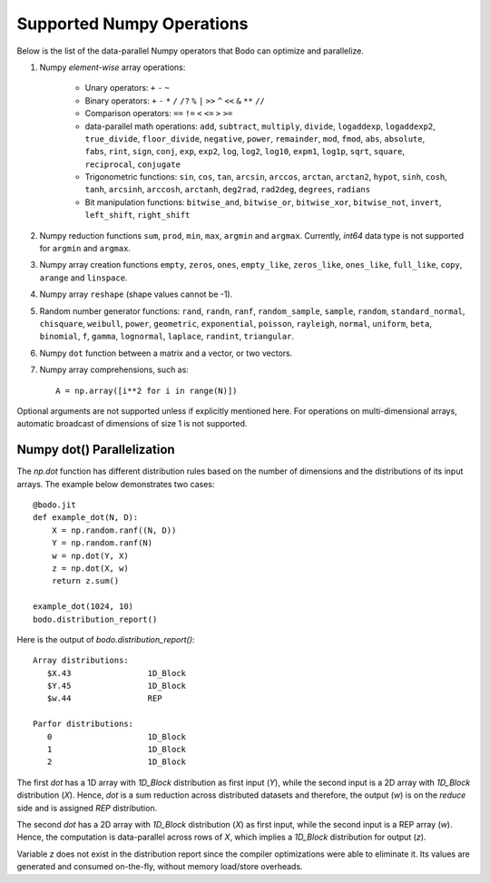 .. _numpy:


Supported Numpy Operations
--------------------------

Below is the list of the data-parallel Numpy operators that Bodo can optimize
and parallelize.

#. Numpy `element-wise` array operations:

    * Unary operators: ``+`` ``-`` ``~``
    * Binary operators: ``+`` ``-`` ``*`` ``/`` ``/?`` ``%`` ``|`` ``>>`` ``^``
      ``<<`` ``&`` ``**`` ``//``
    * Comparison operators: ``==`` ``!=`` ``<`` ``<=`` ``>`` ``>=``
    * data-parallel math operations: ``add``, ``subtract``, ``multiply``,
      ``divide``, ``logaddexp``, ``logaddexp2``, ``true_divide``,
      ``floor_divide``, ``negative``, ``power``, ``remainder``,
      ``mod``, ``fmod``, ``abs``, ``absolute``, ``fabs``, ``rint``, ``sign``,
      ``conj``, ``exp``, ``exp2``, ``log``, ``log2``, ``log10``, ``expm1``,
      ``log1p``, ``sqrt``, ``square``, ``reciprocal``, ``conjugate``
    * Trigonometric functions: ``sin``, ``cos``, ``tan``, ``arcsin``,
      ``arccos``, ``arctan``, ``arctan2``, ``hypot``, ``sinh``, ``cosh``,
      ``tanh``, ``arcsinh``, ``arccosh``, ``arctanh``, ``deg2rad``,
      ``rad2deg``, ``degrees``, ``radians``
    * Bit manipulation functions: ``bitwise_and``, ``bitwise_or``,
      ``bitwise_xor``, ``bitwise_not``, ``invert``, ``left_shift``,
      ``right_shift``

#. Numpy reduction functions ``sum``, ``prod``, ``min``, ``max``, ``argmin``
   and ``argmax``. Currently, `int64` data type is not supported for
   ``argmin`` and ``argmax``.

#. Numpy array creation functions ``empty``, ``zeros``, ``ones``,
   ``empty_like``, ``zeros_like``, ``ones_like``, ``full_like``, ``copy``,
   ``arange`` and ``linspace``.

#. Numpy array ``reshape`` (shape values cannot be -1).

#. Random number generator functions: ``rand``, ``randn``,
   ``ranf``, ``random_sample``, ``sample``, ``random``,
   ``standard_normal``, ``chisquare``, ``weibull``, ``power``, ``geometric``,
   ``exponential``, ``poisson``, ``rayleigh``, ``normal``, ``uniform``,
   ``beta``, ``binomial``, ``f``, ``gamma``, ``lognormal``, ``laplace``,
   ``randint``, ``triangular``.

#. Numpy ``dot`` function between a matrix and a vector, or two vectors.

#. Numpy array comprehensions, such as::

    A = np.array([i**2 for i in range(N)])

Optional arguments are not supported unless if explicitly mentioned here.
For operations on multi-dimensional arrays, automatic broadcast of
dimensions of size 1 is not supported.

Numpy dot() Parallelization
~~~~~~~~~~~~~~~~~~~~~~~~~~~

The `np.dot` function has different distribution rules based on the number of
dimensions and the distributions of its input arrays. The example below
demonstrates two cases::

    @bodo.jit
    def example_dot(N, D):
        X = np.random.ranf((N, D))
        Y = np.random.ranf(N)
        w = np.dot(Y, X)
        z = np.dot(X, w)
        return z.sum()

    example_dot(1024, 10)
    bodo.distribution_report()

Here is the output of `bodo.distribution_report()`::

    Array distributions:
       $X.43                1D_Block
       $Y.45                1D_Block
       $w.44                REP

    Parfor distributions:
       0                    1D_Block
       1                    1D_Block
       2                    1D_Block

The first `dot` has a 1D array with `1D_Block` distribution as first input
(`Y`), while the second input is a 2D array with `1D_Block` distribution (`X`).
Hence, `dot` is a sum reduction across distributed datasets and therefore,
the output (`w`) is on the `reduce` side and is assigned `REP` distribution.

The second `dot` has a 2D array with `1D_Block` distribution (`X`) as first
input, while the second input is a REP array (`w`). Hence, the computation is
data-parallel across rows of `X`, which implies a `1D_Block` distribution for
output (`z`).

Variable `z` does not exist in the distribution report since
the compiler optimizations were able to eliminate it. Its values are generated
and consumed on-the-fly, without memory load/store overheads.

